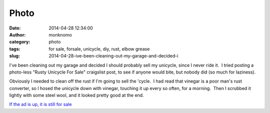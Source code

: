 Photo
#####
:date: 2014-04-28 12:34:00
:author: monknomo
:category: photo
:tags: for sale, forsale, unicycle, diy, rust, elbow grease
:slug: 2014-04-28-ive-been-cleaning-out-my-garage-and-decided-i

|Unicycle - Before rust removal|

|Close up, rusty crank|

|Moar rust!|

|Unicycle - after rust removal|

|Pretty shiny|

|Clean crank|

I've been cleaning out my garage and decided I should probably sell my
unicycle, since I never ride it.  I tried posting a photo-less "Rusty
Unicycle For Sale" craigslist post, to see if anyone would bite, but
nobody did (so much for laziness).

.. raw:: html

   </p>

Obviously I needed to clean off the rust if I'm going to sell the
'cycle.  I had read that vinegar is a poor man's rust converter, so I
hosed the unicycle down with vinegar, touching it up every so often, for
a morning.  Then I scrubbed it lightly with some steel wool, and it
looked pretty good at the end.

.. raw:: html

   </p>

`If the ad is up, it is still for sale`_

.. raw:: html

   </p>

.. _If the ad is up, it is still for sale: http://juneau.craigslist.org/bik/4444766708.html

.. |Unicycle - Before rust removal| image:: http://24.media.tumblr.com/24fd7fc4f784fa30a52051fb7b8f8456/tumblr_n4rd51TO8J1r4lov5o1_1280.jpg
.. |Close up, rusty crank| image:: http://37.media.tumblr.com/ca4f74e3214ff1522bfe2b7a6ce62608/tumblr_n4rd51TO8J1r4lov5o3_1280.jpg
.. |Moar rust!| image:: http://24.media.tumblr.com/89a552f4cd5e23f4950ac13b6d9d476b/tumblr_n4rd51TO8J1r4lov5o2_1280.jpg
.. |Unicycle - after rust removal| image:: http://37.media.tumblr.com/d0e09107ac06623f37462fe4584c88fc/tumblr_n4rd51TO8J1r4lov5o4_1280.jpg
.. |Pretty shiny| image:: http://31.media.tumblr.com/b23331e2584864402aca396ffdccad47/tumblr_n4rd51TO8J1r4lov5o5_1280.jpg
.. |Clean crank| image:: http://24.media.tumblr.com/4443f73e9ba9edd6b55d82058c97b260/tumblr_n4rd51TO8J1r4lov5o6_1280.jpg
